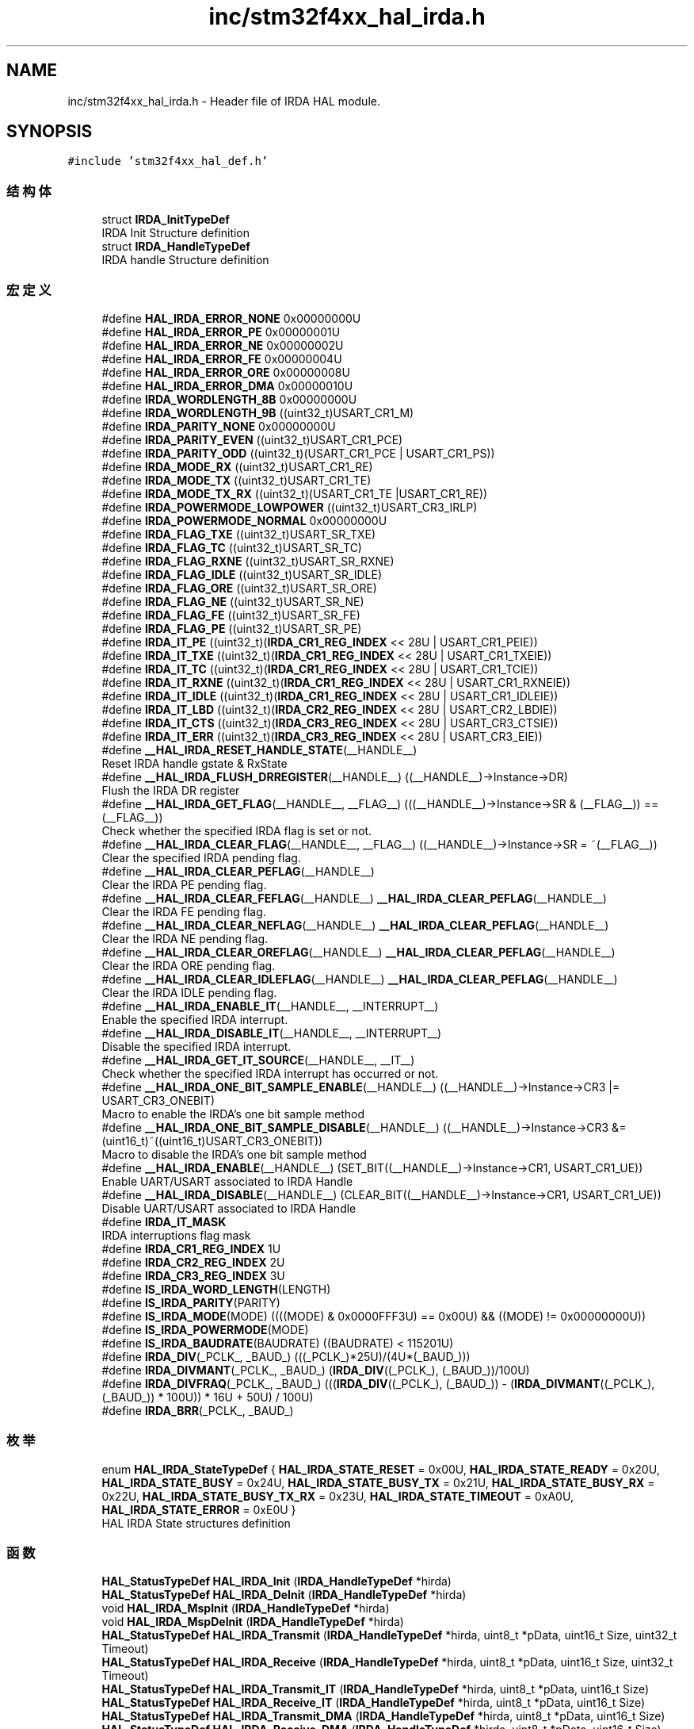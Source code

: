 .TH "inc/stm32f4xx_hal_irda.h" 3 "2020年 八月 7日 星期五" "Version 1.24.0" "STM32F4_HAL" \" -*- nroff -*-
.ad l
.nh
.SH NAME
inc/stm32f4xx_hal_irda.h \- Header file of IRDA HAL module\&.  

.SH SYNOPSIS
.br
.PP
\fC#include 'stm32f4xx_hal_def\&.h'\fP
.br

.SS "结构体"

.in +1c
.ti -1c
.RI "struct \fBIRDA_InitTypeDef\fP"
.br
.RI "IRDA Init Structure definition "
.ti -1c
.RI "struct \fBIRDA_HandleTypeDef\fP"
.br
.RI "IRDA handle Structure definition "
.in -1c
.SS "宏定义"

.in +1c
.ti -1c
.RI "#define \fBHAL_IRDA_ERROR_NONE\fP   0x00000000U"
.br
.ti -1c
.RI "#define \fBHAL_IRDA_ERROR_PE\fP   0x00000001U"
.br
.ti -1c
.RI "#define \fBHAL_IRDA_ERROR_NE\fP   0x00000002U"
.br
.ti -1c
.RI "#define \fBHAL_IRDA_ERROR_FE\fP   0x00000004U"
.br
.ti -1c
.RI "#define \fBHAL_IRDA_ERROR_ORE\fP   0x00000008U"
.br
.ti -1c
.RI "#define \fBHAL_IRDA_ERROR_DMA\fP   0x00000010U"
.br
.ti -1c
.RI "#define \fBIRDA_WORDLENGTH_8B\fP   0x00000000U"
.br
.ti -1c
.RI "#define \fBIRDA_WORDLENGTH_9B\fP   ((uint32_t)USART_CR1_M)"
.br
.ti -1c
.RI "#define \fBIRDA_PARITY_NONE\fP   0x00000000U"
.br
.ti -1c
.RI "#define \fBIRDA_PARITY_EVEN\fP   ((uint32_t)USART_CR1_PCE)"
.br
.ti -1c
.RI "#define \fBIRDA_PARITY_ODD\fP   ((uint32_t)(USART_CR1_PCE | USART_CR1_PS))"
.br
.ti -1c
.RI "#define \fBIRDA_MODE_RX\fP   ((uint32_t)USART_CR1_RE)"
.br
.ti -1c
.RI "#define \fBIRDA_MODE_TX\fP   ((uint32_t)USART_CR1_TE)"
.br
.ti -1c
.RI "#define \fBIRDA_MODE_TX_RX\fP   ((uint32_t)(USART_CR1_TE |USART_CR1_RE))"
.br
.ti -1c
.RI "#define \fBIRDA_POWERMODE_LOWPOWER\fP   ((uint32_t)USART_CR3_IRLP)"
.br
.ti -1c
.RI "#define \fBIRDA_POWERMODE_NORMAL\fP   0x00000000U"
.br
.ti -1c
.RI "#define \fBIRDA_FLAG_TXE\fP   ((uint32_t)USART_SR_TXE)"
.br
.ti -1c
.RI "#define \fBIRDA_FLAG_TC\fP   ((uint32_t)USART_SR_TC)"
.br
.ti -1c
.RI "#define \fBIRDA_FLAG_RXNE\fP   ((uint32_t)USART_SR_RXNE)"
.br
.ti -1c
.RI "#define \fBIRDA_FLAG_IDLE\fP   ((uint32_t)USART_SR_IDLE)"
.br
.ti -1c
.RI "#define \fBIRDA_FLAG_ORE\fP   ((uint32_t)USART_SR_ORE)"
.br
.ti -1c
.RI "#define \fBIRDA_FLAG_NE\fP   ((uint32_t)USART_SR_NE)"
.br
.ti -1c
.RI "#define \fBIRDA_FLAG_FE\fP   ((uint32_t)USART_SR_FE)"
.br
.ti -1c
.RI "#define \fBIRDA_FLAG_PE\fP   ((uint32_t)USART_SR_PE)"
.br
.ti -1c
.RI "#define \fBIRDA_IT_PE\fP   ((uint32_t)(\fBIRDA_CR1_REG_INDEX\fP << 28U | USART_CR1_PEIE))"
.br
.ti -1c
.RI "#define \fBIRDA_IT_TXE\fP   ((uint32_t)(\fBIRDA_CR1_REG_INDEX\fP << 28U | USART_CR1_TXEIE))"
.br
.ti -1c
.RI "#define \fBIRDA_IT_TC\fP   ((uint32_t)(\fBIRDA_CR1_REG_INDEX\fP << 28U | USART_CR1_TCIE))"
.br
.ti -1c
.RI "#define \fBIRDA_IT_RXNE\fP   ((uint32_t)(\fBIRDA_CR1_REG_INDEX\fP << 28U | USART_CR1_RXNEIE))"
.br
.ti -1c
.RI "#define \fBIRDA_IT_IDLE\fP   ((uint32_t)(\fBIRDA_CR1_REG_INDEX\fP << 28U | USART_CR1_IDLEIE))"
.br
.ti -1c
.RI "#define \fBIRDA_IT_LBD\fP   ((uint32_t)(\fBIRDA_CR2_REG_INDEX\fP << 28U | USART_CR2_LBDIE))"
.br
.ti -1c
.RI "#define \fBIRDA_IT_CTS\fP   ((uint32_t)(\fBIRDA_CR3_REG_INDEX\fP << 28U | USART_CR3_CTSIE))"
.br
.ti -1c
.RI "#define \fBIRDA_IT_ERR\fP   ((uint32_t)(\fBIRDA_CR3_REG_INDEX\fP << 28U | USART_CR3_EIE))"
.br
.ti -1c
.RI "#define \fB__HAL_IRDA_RESET_HANDLE_STATE\fP(__HANDLE__)"
.br
.RI "Reset IRDA handle gstate & RxState "
.ti -1c
.RI "#define \fB__HAL_IRDA_FLUSH_DRREGISTER\fP(__HANDLE__)   ((__HANDLE__)\->Instance\->DR)"
.br
.RI "Flush the IRDA DR register "
.ti -1c
.RI "#define \fB__HAL_IRDA_GET_FLAG\fP(__HANDLE__,  __FLAG__)   (((__HANDLE__)\->Instance\->SR & (__FLAG__)) == (__FLAG__))"
.br
.RI "Check whether the specified IRDA flag is set or not\&. "
.ti -1c
.RI "#define \fB__HAL_IRDA_CLEAR_FLAG\fP(__HANDLE__,  __FLAG__)   ((__HANDLE__)\->Instance\->SR = ~(__FLAG__))"
.br
.RI "Clear the specified IRDA pending flag\&. "
.ti -1c
.RI "#define \fB__HAL_IRDA_CLEAR_PEFLAG\fP(__HANDLE__)"
.br
.RI "Clear the IRDA PE pending flag\&. "
.ti -1c
.RI "#define \fB__HAL_IRDA_CLEAR_FEFLAG\fP(__HANDLE__)   \fB__HAL_IRDA_CLEAR_PEFLAG\fP(__HANDLE__)"
.br
.RI "Clear the IRDA FE pending flag\&. "
.ti -1c
.RI "#define \fB__HAL_IRDA_CLEAR_NEFLAG\fP(__HANDLE__)   \fB__HAL_IRDA_CLEAR_PEFLAG\fP(__HANDLE__)"
.br
.RI "Clear the IRDA NE pending flag\&. "
.ti -1c
.RI "#define \fB__HAL_IRDA_CLEAR_OREFLAG\fP(__HANDLE__)   \fB__HAL_IRDA_CLEAR_PEFLAG\fP(__HANDLE__)"
.br
.RI "Clear the IRDA ORE pending flag\&. "
.ti -1c
.RI "#define \fB__HAL_IRDA_CLEAR_IDLEFLAG\fP(__HANDLE__)   \fB__HAL_IRDA_CLEAR_PEFLAG\fP(__HANDLE__)"
.br
.RI "Clear the IRDA IDLE pending flag\&. "
.ti -1c
.RI "#define \fB__HAL_IRDA_ENABLE_IT\fP(__HANDLE__,  __INTERRUPT__)"
.br
.RI "Enable the specified IRDA interrupt\&. "
.ti -1c
.RI "#define \fB__HAL_IRDA_DISABLE_IT\fP(__HANDLE__,  __INTERRUPT__)"
.br
.RI "Disable the specified IRDA interrupt\&. "
.ti -1c
.RI "#define \fB__HAL_IRDA_GET_IT_SOURCE\fP(__HANDLE__,  __IT__)"
.br
.RI "Check whether the specified IRDA interrupt has occurred or not\&. "
.ti -1c
.RI "#define \fB__HAL_IRDA_ONE_BIT_SAMPLE_ENABLE\fP(__HANDLE__)   ((__HANDLE__)\->Instance\->CR3 |= USART_CR3_ONEBIT)"
.br
.RI "Macro to enable the IRDA's one bit sample method "
.ti -1c
.RI "#define \fB__HAL_IRDA_ONE_BIT_SAMPLE_DISABLE\fP(__HANDLE__)   ((__HANDLE__)\->Instance\->CR3 &= (uint16_t)~((uint16_t)USART_CR3_ONEBIT))"
.br
.RI "Macro to disable the IRDA's one bit sample method "
.ti -1c
.RI "#define \fB__HAL_IRDA_ENABLE\fP(__HANDLE__)   (SET_BIT((__HANDLE__)\->Instance\->CR1, USART_CR1_UE))"
.br
.RI "Enable UART/USART associated to IRDA Handle "
.ti -1c
.RI "#define \fB__HAL_IRDA_DISABLE\fP(__HANDLE__)   (CLEAR_BIT((__HANDLE__)\->Instance\->CR1, USART_CR1_UE))"
.br
.RI "Disable UART/USART associated to IRDA Handle "
.ti -1c
.RI "#define \fBIRDA_IT_MASK\fP"
.br
.RI "IRDA interruptions flag mask "
.ti -1c
.RI "#define \fBIRDA_CR1_REG_INDEX\fP   1U"
.br
.ti -1c
.RI "#define \fBIRDA_CR2_REG_INDEX\fP   2U"
.br
.ti -1c
.RI "#define \fBIRDA_CR3_REG_INDEX\fP   3U"
.br
.ti -1c
.RI "#define \fBIS_IRDA_WORD_LENGTH\fP(LENGTH)"
.br
.ti -1c
.RI "#define \fBIS_IRDA_PARITY\fP(PARITY)"
.br
.ti -1c
.RI "#define \fBIS_IRDA_MODE\fP(MODE)   ((((MODE) & 0x0000FFF3U) == 0x00U) && ((MODE) != 0x00000000U))"
.br
.ti -1c
.RI "#define \fBIS_IRDA_POWERMODE\fP(MODE)"
.br
.ti -1c
.RI "#define \fBIS_IRDA_BAUDRATE\fP(BAUDRATE)   ((BAUDRATE) < 115201U)"
.br
.ti -1c
.RI "#define \fBIRDA_DIV\fP(_PCLK_,  _BAUD_)   (((_PCLK_)*25U)/(4U*(_BAUD_)))"
.br
.ti -1c
.RI "#define \fBIRDA_DIVMANT\fP(_PCLK_,  _BAUD_)   (\fBIRDA_DIV\fP((_PCLK_), (_BAUD_))/100U)"
.br
.ti -1c
.RI "#define \fBIRDA_DIVFRAQ\fP(_PCLK_,  _BAUD_)   (((\fBIRDA_DIV\fP((_PCLK_), (_BAUD_)) \- (\fBIRDA_DIVMANT\fP((_PCLK_), (_BAUD_)) * 100U)) * 16U + 50U) / 100U)"
.br
.ti -1c
.RI "#define \fBIRDA_BRR\fP(_PCLK_,  _BAUD_)"
.br
.in -1c
.SS "枚举"

.in +1c
.ti -1c
.RI "enum \fBHAL_IRDA_StateTypeDef\fP { \fBHAL_IRDA_STATE_RESET\fP = 0x00U, \fBHAL_IRDA_STATE_READY\fP = 0x20U, \fBHAL_IRDA_STATE_BUSY\fP = 0x24U, \fBHAL_IRDA_STATE_BUSY_TX\fP = 0x21U, \fBHAL_IRDA_STATE_BUSY_RX\fP = 0x22U, \fBHAL_IRDA_STATE_BUSY_TX_RX\fP = 0x23U, \fBHAL_IRDA_STATE_TIMEOUT\fP = 0xA0U, \fBHAL_IRDA_STATE_ERROR\fP = 0xE0U }"
.br
.RI "HAL IRDA State structures definition "
.in -1c
.SS "函数"

.in +1c
.ti -1c
.RI "\fBHAL_StatusTypeDef\fP \fBHAL_IRDA_Init\fP (\fBIRDA_HandleTypeDef\fP *hirda)"
.br
.ti -1c
.RI "\fBHAL_StatusTypeDef\fP \fBHAL_IRDA_DeInit\fP (\fBIRDA_HandleTypeDef\fP *hirda)"
.br
.ti -1c
.RI "void \fBHAL_IRDA_MspInit\fP (\fBIRDA_HandleTypeDef\fP *hirda)"
.br
.ti -1c
.RI "void \fBHAL_IRDA_MspDeInit\fP (\fBIRDA_HandleTypeDef\fP *hirda)"
.br
.ti -1c
.RI "\fBHAL_StatusTypeDef\fP \fBHAL_IRDA_Transmit\fP (\fBIRDA_HandleTypeDef\fP *hirda, uint8_t *pData, uint16_t Size, uint32_t Timeout)"
.br
.ti -1c
.RI "\fBHAL_StatusTypeDef\fP \fBHAL_IRDA_Receive\fP (\fBIRDA_HandleTypeDef\fP *hirda, uint8_t *pData, uint16_t Size, uint32_t Timeout)"
.br
.ti -1c
.RI "\fBHAL_StatusTypeDef\fP \fBHAL_IRDA_Transmit_IT\fP (\fBIRDA_HandleTypeDef\fP *hirda, uint8_t *pData, uint16_t Size)"
.br
.ti -1c
.RI "\fBHAL_StatusTypeDef\fP \fBHAL_IRDA_Receive_IT\fP (\fBIRDA_HandleTypeDef\fP *hirda, uint8_t *pData, uint16_t Size)"
.br
.ti -1c
.RI "\fBHAL_StatusTypeDef\fP \fBHAL_IRDA_Transmit_DMA\fP (\fBIRDA_HandleTypeDef\fP *hirda, uint8_t *pData, uint16_t Size)"
.br
.ti -1c
.RI "\fBHAL_StatusTypeDef\fP \fBHAL_IRDA_Receive_DMA\fP (\fBIRDA_HandleTypeDef\fP *hirda, uint8_t *pData, uint16_t Size)"
.br
.ti -1c
.RI "\fBHAL_StatusTypeDef\fP \fBHAL_IRDA_DMAPause\fP (\fBIRDA_HandleTypeDef\fP *hirda)"
.br
.ti -1c
.RI "\fBHAL_StatusTypeDef\fP \fBHAL_IRDA_DMAResume\fP (\fBIRDA_HandleTypeDef\fP *hirda)"
.br
.ti -1c
.RI "\fBHAL_StatusTypeDef\fP \fBHAL_IRDA_DMAStop\fP (\fBIRDA_HandleTypeDef\fP *hirda)"
.br
.ti -1c
.RI "\fBHAL_StatusTypeDef\fP \fBHAL_IRDA_Abort\fP (\fBIRDA_HandleTypeDef\fP *hirda)"
.br
.ti -1c
.RI "\fBHAL_StatusTypeDef\fP \fBHAL_IRDA_AbortTransmit\fP (\fBIRDA_HandleTypeDef\fP *hirda)"
.br
.ti -1c
.RI "\fBHAL_StatusTypeDef\fP \fBHAL_IRDA_AbortReceive\fP (\fBIRDA_HandleTypeDef\fP *hirda)"
.br
.ti -1c
.RI "\fBHAL_StatusTypeDef\fP \fBHAL_IRDA_Abort_IT\fP (\fBIRDA_HandleTypeDef\fP *hirda)"
.br
.ti -1c
.RI "\fBHAL_StatusTypeDef\fP \fBHAL_IRDA_AbortTransmit_IT\fP (\fBIRDA_HandleTypeDef\fP *hirda)"
.br
.ti -1c
.RI "\fBHAL_StatusTypeDef\fP \fBHAL_IRDA_AbortReceive_IT\fP (\fBIRDA_HandleTypeDef\fP *hirda)"
.br
.ti -1c
.RI "void \fBHAL_IRDA_IRQHandler\fP (\fBIRDA_HandleTypeDef\fP *hirda)"
.br
.ti -1c
.RI "void \fBHAL_IRDA_TxCpltCallback\fP (\fBIRDA_HandleTypeDef\fP *hirda)"
.br
.ti -1c
.RI "void \fBHAL_IRDA_RxCpltCallback\fP (\fBIRDA_HandleTypeDef\fP *hirda)"
.br
.ti -1c
.RI "void \fBHAL_IRDA_TxHalfCpltCallback\fP (\fBIRDA_HandleTypeDef\fP *hirda)"
.br
.ti -1c
.RI "void \fBHAL_IRDA_RxHalfCpltCallback\fP (\fBIRDA_HandleTypeDef\fP *hirda)"
.br
.ti -1c
.RI "void \fBHAL_IRDA_ErrorCallback\fP (\fBIRDA_HandleTypeDef\fP *hirda)"
.br
.ti -1c
.RI "void \fBHAL_IRDA_AbortCpltCallback\fP (\fBIRDA_HandleTypeDef\fP *hirda)"
.br
.ti -1c
.RI "void \fBHAL_IRDA_AbortTransmitCpltCallback\fP (\fBIRDA_HandleTypeDef\fP *hirda)"
.br
.ti -1c
.RI "void \fBHAL_IRDA_AbortReceiveCpltCallback\fP (\fBIRDA_HandleTypeDef\fP *hirda)"
.br
.ti -1c
.RI "\fBHAL_IRDA_StateTypeDef\fP \fBHAL_IRDA_GetState\fP (\fBIRDA_HandleTypeDef\fP *hirda)"
.br
.ti -1c
.RI "uint32_t \fBHAL_IRDA_GetError\fP (\fBIRDA_HandleTypeDef\fP *hirda)"
.br
.in -1c
.SH "详细描述"
.PP 
Header file of IRDA HAL module\&. 


.PP
\fB作者\fP
.RS 4
MCD Application Team 
.RE
.PP
\fB注意\fP
.RS 4
.RE
.PP
.SS "(C) Copyright (c) 2016 STMicroelectronics\&. All rights reserved\&."
.PP
This software component is licensed by ST under BSD 3-Clause license, the 'License'; You may not use this file except in compliance with the License\&. You may obtain a copy of the License at: opensource\&.org/licenses/BSD-3-Clause 
.PP
在文件 \fBstm32f4xx_hal_irda\&.h\fP 中定义\&.
.SH "作者"
.PP 
由 Doyxgen 通过分析 STM32F4_HAL 的 源代码自动生成\&.

